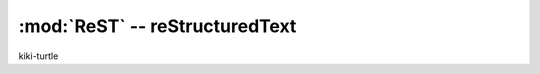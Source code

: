 *******************************
:mod:`ReST` -- reStructuredText
*******************************
kiki-turtle

